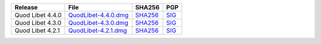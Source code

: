 .. list-table::
    :header-rows: 1

    * - Release
      - File
      - SHA256
      - PGP
    * - Quod Libet 4.4.0
      - `QuodLibet-4.4.0.dmg <https://github.com/quodlibet/quodlibet/releases/download/release-4.4.0/QuodLibet-4.4.0.dmg>`__
      - `SHA256 <https://github.com/quodlibet/quodlibet/releases/download/release-4.4.0/QuodLibet-4.4.0.dmg.sha256>`__
      - `SIG <https://github.com/quodlibet/quodlibet/releases/download/release-4.4.0/QuodLibet-4.4.0.dmg.sig>`__
    * - Quod Libet 4.3.0
      - `QuodLibet-4.3.0.dmg <https://github.com/quodlibet/quodlibet/releases/download/release-4.3.0/QuodLibet-4.3.0.dmg>`__
      - `SHA256 <https://github.com/quodlibet/quodlibet/releases/download/release-4.3.0/QuodLibet-4.3.0.dmg.sha256>`__
      - `SIG <https://github.com/quodlibet/quodlibet/releases/download/release-4.3.0/QuodLibet-4.3.0.dmg.sig>`__
    * - Quod Libet 4.2.1
      - `QuodLibet-4.2.1.dmg <https://github.com/quodlibet/quodlibet/releases/download/release-4.2.1/QuodLibet-4.2.1.dmg>`__
      - `SHA256 <https://github.com/quodlibet/quodlibet/releases/download/release-4.2.1/QuodLibet-4.2.1.dmg.sha256>`__
      - `SIG <https://github.com/quodlibet/quodlibet/releases/download/release-4.2.1/QuodLibet-4.2.1.dmg.sig>`__
